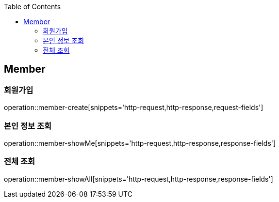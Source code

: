 :doctype: book
:icons: font
:source-highlighter: highlightjs
:toc: left
:toclevels: 4


== Member
=== 회원가입
operation::member-create[snippets='http-request,http-response,request-fields']

=== 본인 정보 조회
operation::member-showMe[snippets='http-request,http-response,response-fields']

=== 전체 조회
operation::member-showAll[snippets='http-request,http-response,response-fields']
